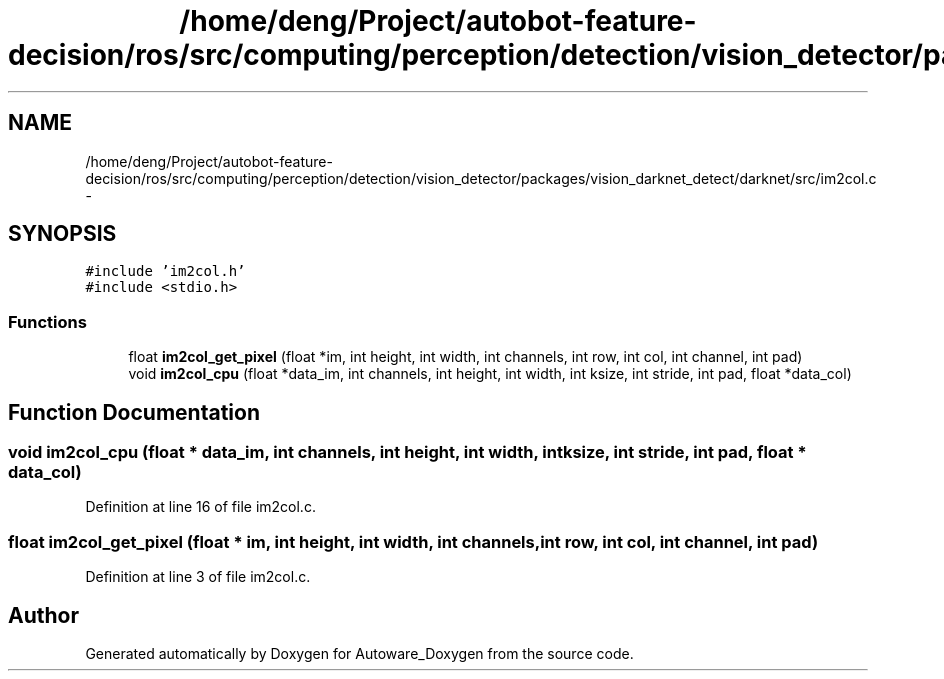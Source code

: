 .TH "/home/deng/Project/autobot-feature-decision/ros/src/computing/perception/detection/vision_detector/packages/vision_darknet_detect/darknet/src/im2col.c" 3 "Fri May 22 2020" "Autoware_Doxygen" \" -*- nroff -*-
.ad l
.nh
.SH NAME
/home/deng/Project/autobot-feature-decision/ros/src/computing/perception/detection/vision_detector/packages/vision_darknet_detect/darknet/src/im2col.c \- 
.SH SYNOPSIS
.br
.PP
\fC#include 'im2col\&.h'\fP
.br
\fC#include <stdio\&.h>\fP
.br

.SS "Functions"

.in +1c
.ti -1c
.RI "float \fBim2col_get_pixel\fP (float *im, int height, int width, int channels, int row, int col, int channel, int pad)"
.br
.ti -1c
.RI "void \fBim2col_cpu\fP (float *data_im, int channels, int height, int width, int ksize, int stride, int pad, float *data_col)"
.br
.in -1c
.SH "Function Documentation"
.PP 
.SS "void im2col_cpu (float * data_im, int channels, int height, int width, int ksize, int stride, int pad, float * data_col)"

.PP
Definition at line 16 of file im2col\&.c\&.
.SS "float im2col_get_pixel (float * im, int height, int width, int channels, int row, int col, int channel, int pad)"

.PP
Definition at line 3 of file im2col\&.c\&.
.SH "Author"
.PP 
Generated automatically by Doxygen for Autoware_Doxygen from the source code\&.

